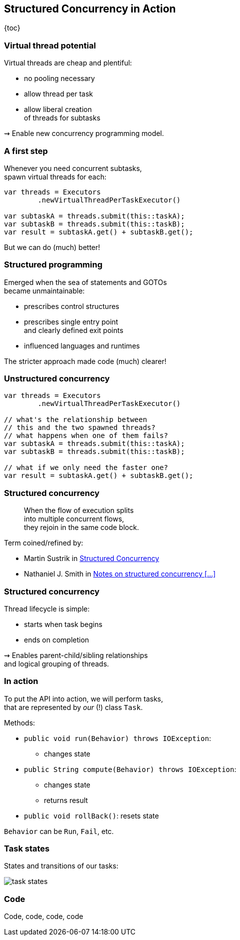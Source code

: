 == Structured Concurrency in&nbsp;Action

{toc}

=== Virtual thread potential

Virtual threads are cheap and plentiful:

* no pooling necessary
* allow thread per task
* allow liberal creation +
  of threads for subtasks

⇝ Enable new concurrency programming model.

=== A first step

Whenever you need concurrent subtasks, +
spawn virtual threads for each:

```java
var threads = Executors
	.newVirtualThreadPerTaskExecutor()

var subtaskA = threads.submit(this::taskA);
var subtaskB = threads.submit(this::taskB);
var result = subtaskA.get() + subtaskB.get();
```

[%step]
But we can do (much) better!

=== Structured programming

Emerged when the sea of statements and GOTOs +
became unmaintainable:

* prescribes control structures
* prescribes single entry point +
  and clearly defined exit points
* influenced languages and runtimes

The stricter approach made code (much) clearer!

=== Unstructured concurrency

```java
var threads = Executors
	.newVirtualThreadPerTaskExecutor()

// what's the relationship between
// this and the two spawned threads?
// what happens when one of them fails?
var subtaskA = threads.submit(this::taskA);
var subtaskB = threads.submit(this::taskB);

// what if we only need the faster one?
var result = subtaskA.get() + subtaskB.get();
```

=== Structured concurrency

> When the flow of execution splits +
> into multiple concurrent flows, +
> they rejoin in the same code block.

Term coined/refined by:

* Martin Sustrik in https://www.250bpm.com/p/structured-concurrency[Structured Concurrency]
* Nathaniel J. Smith in https://vorpus.org/blog/notes-on-structured-concurrency-or-go-statement-considered-harmful/[Notes on structured concurrency [...\]]

=== Structured concurrency

Thread lifecycle is simple:

* starts when task begins
* ends on completion

⇝ Enables parent-child/sibling relationships +
  and logical grouping of threads.

=== In action

To put the API into action, we will perform tasks, +
that are represented by _our_ (!) class `Task`.

Methods:

* `public void run(Behavior) throws IOException`: +
** changes state
* `public String compute(Behavior) throws IOException`:
** changes state
** returns result
* `public void rollBack()`: resets state

`Behavior` can be `Run`, `Fail`, etc.

=== Task states

States and transitions of our tasks:

image::images/task-states.png[role="diagram"]

=== Code

Code, code, code, code
